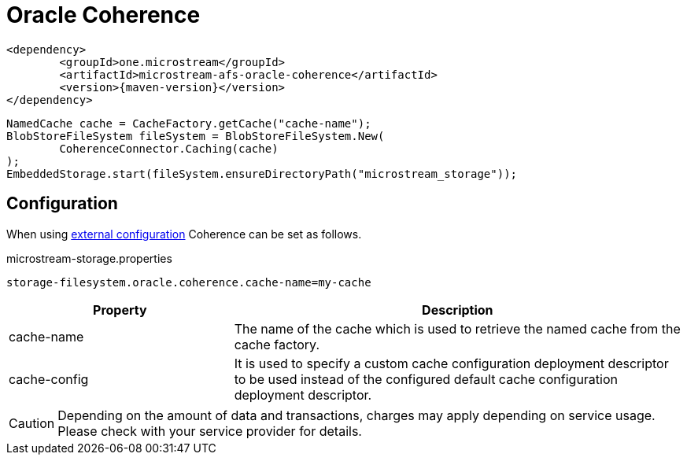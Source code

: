= Oracle Coherence

[source, xml, subs=attributes+]
----
<dependency>
	<groupId>one.microstream</groupId>
	<artifactId>microstream-afs-oracle-coherence</artifactId>
	<version>{maven-version}</version>
</dependency>
----

[source, java]
----
NamedCache cache = CacheFactory.getCache("cache-name");
BlobStoreFileSystem fileSystem = BlobStoreFileSystem.New(
	CoherenceConnector.Caching(cache)
);
EmbeddedStorage.start(fileSystem.ensureDirectoryPath("microstream_storage"));
----

== Configuration

When using xref:configuration/index.adoc#external-configuration[external configuration] Coherence can be set as follows.

[source, text, title="microstream-storage.properties"]
----
storage-filesystem.oracle.coherence.cache-name=my-cache
----

[options="header",cols="1,2a"]
|===
|Property   
|Description   
//-------------
|cache-name
|The name of the cache which is used to retrieve the named cache from the cache factory.

|cache-config
|It is used to specify a custom cache configuration deployment descriptor to be used instead of the configured default cache configuration deployment descriptor.
|===

CAUTION: Depending on the amount of data and transactions, charges may apply depending on service usage. Please check with your service provider for details.
